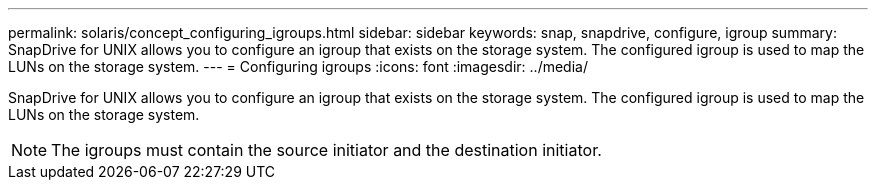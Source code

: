 ---
permalink: solaris/concept_configuring_igroups.html
sidebar: sidebar
keywords: snap, snapdrive, configure, igroup
summary: SnapDrive for UNIX allows you to configure an igroup that exists on the storage system. The configured igroup is used to map the LUNs on the storage system.
---
= Configuring igroups
:icons: font
:imagesdir: ../media/

[.lead]
SnapDrive for UNIX allows you to configure an igroup that exists on the storage system. The configured igroup is used to map the LUNs on the storage system.

NOTE: The igroups must contain the source initiator and the destination initiator.
